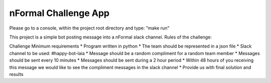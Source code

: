 nFormal Challenge App
========================

Please go to a console, within the project root directory and type: "make run"

This project is a simple bot posting message into a nFormal slack channel.
Rules of the challenge:


Challenge Minimum requirements
* Program written in python
* The team should be represented in a json file
* Slack channel to be used: #happy-bot-laia
* Message should be a random compliment for a random team member
* Messages should be sent every 10 minutes
* Messages should be sent during a 2 hour period
* Within 48 hours of you receiving this message we would like to see the compliment
messages in the slack channel
* Provide us with final solution and results
